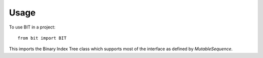 Usage
=====

To use BIT in a project::

    from bit import BIT

This imports the Binary Index Tree class which supports most of the interface as defined
by `MutableSequence`.